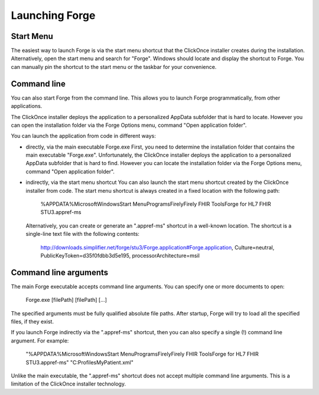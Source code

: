 Launching Forge
===============

Start Menu
~~~~~~~~~~

The easiest way to launch Forge is via the start menu shortcut that the ClickOnce installer creates during the installation.
Alternatively, open the start menu and search for "Forge". Windows should locate and display the shortcut to Forge.
You can manually pin the shortcut to the start menu or the taskbar for your convenience.

Command line
~~~~~~~~~~~~

You can also start Forge from the command line.
This allows you to launch Forge programmatically, from other applications.

The ClickOnce installer deploys the application to a personalized AppData subfolder that is hard to locate.
However you can open the installation folder via the Forge Options menu, command "Open application folder".

You can launch the application from code in different ways:

- directly, via the main executable Forge.exe
  First, you need to determine the installation folder that contains the main executable "Forge.exe".
  Unfortunately, the ClickOnce installer deploys the application to a personalized AppData subfolder that is hard to find.
  However you can locate the installation folder via the Forge Options menu, command "Open application folder".
  
- indirectly, via the start menu shortcut
  You can also launch the start menu shortcut created by the ClickOnce installer from code.
  The start menu shortcut is always created in a fixed location with the following path:
  
	%APPDATA%\Microsoft\Windows\Start Menu\Programs\Firely\Firely FHIR Tools\Forge for HL7 FHIR STU3.appref-ms

  Alternatively, you can create or generate an ".appref-ms" shortcut in a well-known location.
  The shortcut is a single-line text file with the following contents:
  	
	http://downloads.simplifier.net/forge/stu3/Forge.application#Forge.application, Culture=neutral, PublicKeyToken=d35f0fdbb3d5e195, processorArchitecture=msil
	
Command line arguments
~~~~~~~~~~~~~~~~~~~~~~

The main Forge executable accepts command line arguments.
You can specify one or more documents to open:

	Forge.exe [filePath] [filePath] [...]

The specified arguments must be fully qualified absolute file paths.
After startup, Forge will try to load all the specified files, if they exist.

If you launch Forge indirectly via the ".appref-ms" shortcut, then you can also specify a single (!) command line argument.
For example:

	"%APPDATA%\Microsoft\Windows\Start Menu\Programs\Firely\Firely FHIR Tools\Forge for HL7 FHIR STU3.appref-ms" "C:\Profiles\MyPatient.xml"

Unlike the main executable, the ".appref-ms" shortcut does not accept multiple command line arguments.
This is a limitation of the ClickOnce installer technology.
